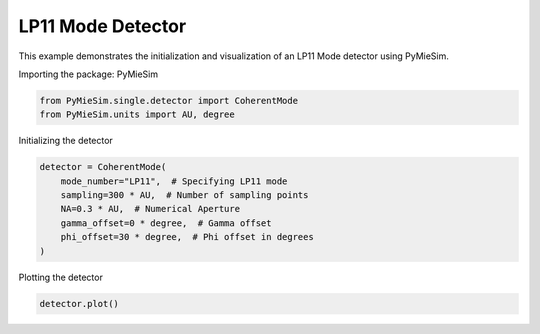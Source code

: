 
.. DO NOT EDIT.
.. THIS FILE WAS AUTOMATICALLY GENERATED BY SPHINX-GALLERY.
.. TO MAKE CHANGES, EDIT THE SOURCE PYTHON FILE:
.. "gallery/single/detector/LP11.py"
.. LINE NUMBERS ARE GIVEN BELOW.

.. only:: html

    .. note::
        :class: sphx-glr-download-link-note

        :ref:`Go to the end <sphx_glr_download_gallery_single_detector_LP11.py>`
        to download the full example code

.. rst-class:: sphx-glr-example-title

.. _sphx_glr_gallery_single_detector_LP11.py:


LP11 Mode Detector
==================

This example demonstrates the initialization and visualization of an LP11 Mode detector using PyMieSim.

.. GENERATED FROM PYTHON SOURCE LINES 9-10

Importing the package: PyMieSim

.. GENERATED FROM PYTHON SOURCE LINES 10-13

.. code-block:: python3

    from PyMieSim.single.detector import CoherentMode
    from PyMieSim.units import AU, degree








.. GENERATED FROM PYTHON SOURCE LINES 14-15

Initializing the detector

.. GENERATED FROM PYTHON SOURCE LINES 15-23

.. code-block:: python3

    detector = CoherentMode(
        mode_number="LP11",  # Specifying LP11 mode
        sampling=300 * AU,  # Number of sampling points
        NA=0.3 * AU,  # Numerical Aperture
        gamma_offset=0 * degree,  # Gamma offset
        phi_offset=30 * degree,  # Phi offset in degrees
    )








.. GENERATED FROM PYTHON SOURCE LINES 24-25

Plotting the detector

.. GENERATED FROM PYTHON SOURCE LINES 25-26

.. code-block:: python3

    detector.plot()



.. image-sg:: /gallery/single/detector/images/sphx_glr_LP11_001.png
   :alt: LP11
   :srcset: /gallery/single/detector/images/sphx_glr_LP11_001.png
   :class: sphx-glr-single-img






.. rst-class:: sphx-glr-timing

   **Total running time of the script:** (0 minutes 0.093 seconds)


.. _sphx_glr_download_gallery_single_detector_LP11.py:

.. only:: html

  .. container:: sphx-glr-footer sphx-glr-footer-example




    .. container:: sphx-glr-download sphx-glr-download-python

      :download:`Download Python source code: LP11.py <LP11.py>`

    .. container:: sphx-glr-download sphx-glr-download-jupyter

      :download:`Download Jupyter notebook: LP11.ipynb <LP11.ipynb>`


.. only:: html

 .. rst-class:: sphx-glr-signature

    `Gallery generated by Sphinx-Gallery <https://sphinx-gallery.github.io>`_
